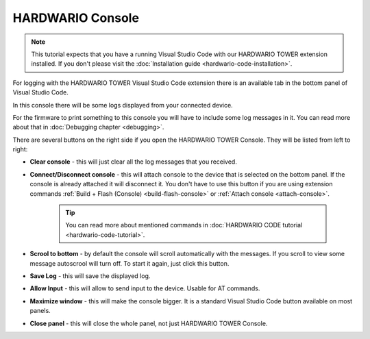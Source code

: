 #################
HARDWARIO Console
#################

.. note::
    This tutorial expects that you have a running Visual Studio Code with our HARDWARIO TOWER extension installed.
    If you don't please visit the :doc:`Installation guide <hardwario-code-installation>`.

For logging with the HARDWARIO TOWER Visual Studio Code extension there is an available tab in the bottom panel of Visual Studio Code.

.. thumbnail:: ../_static/firmware/debugging/hardwario-console-prewiev.png
    :width: 100%

In this console there will be some logs displayed from your connected device.

For the firmware to print something to this console you will have to include some log messages in it.
You can read more about that in :doc:`Debugging chapter <debugging>`.

There are several buttons on the right side if you open the HARDWARIO TOWER Console. They will be listed from left to right:

.. thumbnail:: ../_static/firmware/debugging/console-buttons.png
    :width: 25%

- **Clear console** - this will just clear all the log messages that you received.
- **Connect/Disconnect console** - this will attach console to the device that is selected on the bottom panel. If the console is already attached it will disconnect it. You don't have to use this button if you are using extension commands :ref:`Build + Flash (Console) <build-flash-console>` or :ref:`Attach console <attach-console>`.

    .. tip::
        You can read more about mentioned commands in :doc:`HARDWARIO CODE tutorial <hardwario-code-tutorial>`.
- **Scrool to bottom** - by default the console will scroll automatically with the messages. If you scroll to view some message autoscrool will turn off. To start it again, just click this button.
- **Save Log** - this will save the displayed log.
- **Allow Input** - this will allow to send input to the device. Usable for AT commands.
- **Maximize window** - this will make the console bigger. It is a standard Visual Studio Code button available on most panels.
- **Close panel** - this will close the whole panel, not just HARDWARIO TOWER Console.
